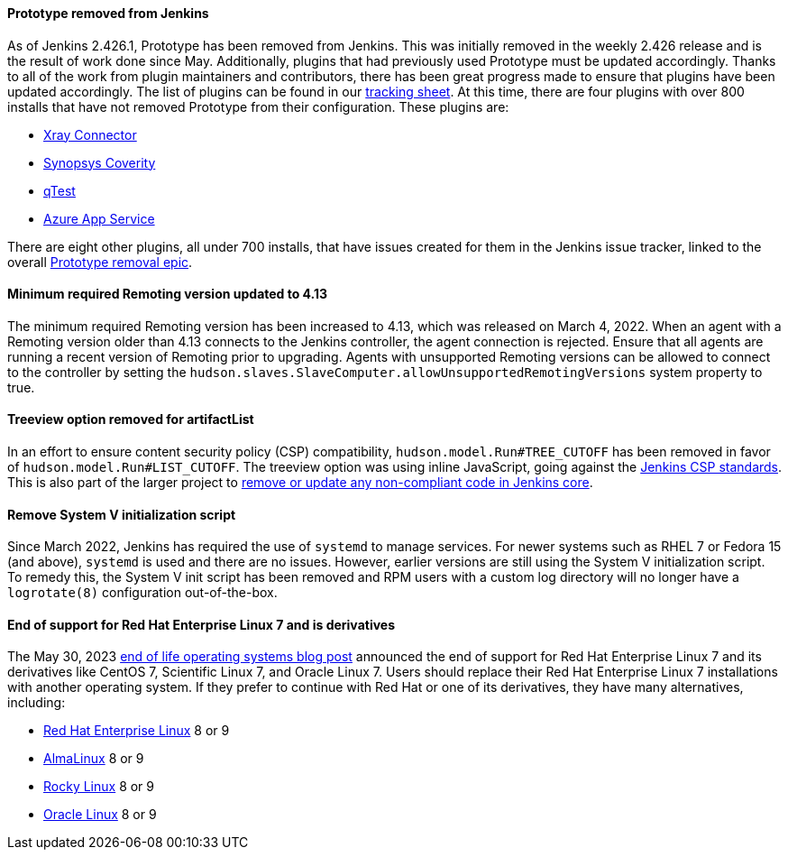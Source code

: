 ==== Prototype removed from Jenkins

As of Jenkins 2.426.1, Prototype has been removed from Jenkins.
This was initially removed in the weekly 2.426 release and is the result of work done since May.
Additionally, plugins that had previously used Prototype must be updated accordingly.
Thanks to all of the work from plugin maintainers and contributors, there has been great progress made to ensure that plugins have been updated accordingly.
The list of plugins can be found in our link:https://docs.google.com/spreadsheets/d/1dpaKALZaK0_HIGy6ony3wnegr1frTg3u1lngG4KdoC8/edit#gid=0[tracking sheet].
At this time, there are four plugins with over 800 installs that have not removed Prototype from their configuration.
These plugins are:

* link:https://github.com/jenkinsci/xray-connector-plugin/issues/75[Xray Connector]
* link:https://issues.jenkins.io/browse/JENKINS-71308[Synopsys Coverity]
* link:https://issues.jenkins.io/browse/JENKINS-71309[qTest]
* link:https://issues.jenkins.io/browse/JENKINS-71311[Azure App Service]

There are eight other plugins, all under 700 installs, that have issues created for them in the Jenkins issue tracker, linked to the overall link:https://issues.jenkins.io/browse/JENKINS-71309?jql=project%20%3D%20JENKINS%20AND%20resolution%20%3D%20Unresolved%20AND%20%22Epic%20Link%22%20%3D%20JENKINS-70906%20ORDER%20BY%20priority%20DESC%2C%20updated%20DESC[Prototype removal epic].

==== Minimum required Remoting version updated to 4.13

The minimum required Remoting version has been increased to 4.13, which was released on March 4, 2022.
When an agent with a Remoting version older than 4.13 connects to the Jenkins controller, the agent connection is rejected.
Ensure that all agents are running a recent version of Remoting prior to upgrading.
Agents with unsupported Remoting versions can be allowed to connect to the controller by setting the `hudson.slaves.SlaveComputer.allowUnsupportedRemotingVersions` system property to true.

==== Treeview option removed for artifactList

In an effort to ensure content security policy (CSP) compatibility, `hudson.model.Run#TREE_CUTOFF` has been removed in favor of `hudson.model.Run#LIST_CUTOFF`.
The treeview option was using inline JavaScript, going against the link:https://www.jenkins.io/doc/developer/security/csp/#inline-javascript-blocks[Jenkins CSP standards].
This is also part of the larger project to link:https://issues.jenkins.io/browse/JENKINS-71014[remove or update any non-compliant code in Jenkins core].

==== Remove System V initialization script

Since March 2022, Jenkins has required the use of `systemd` to manage services.
For newer systems such as RHEL 7 or Fedora 15 (and above), `systemd` is used and there are no issues.
However, earlier versions are still using the System V initialization script.
To remedy this, the System V init script has been removed and RPM users with a custom log directory will no longer have a `logrotate(8)` configuration out-of-the-box.

==== End of support for Red Hat Enterprise Linux 7 and is derivatives

The May 30, 2023 link:/blog/2023/05/30/operating-system-end-of-life/[end of life operating systems blog post] announced the end of support for Red Hat Enterprise Linux 7 and its derivatives like CentOS 7, Scientific Linux 7, and Oracle Linux 7.
Users should replace their Red Hat Enterprise Linux 7 installations with another operating system.
If they prefer to continue with Red Hat or one of its derivatives, they have many alternatives, including:

* link:https://access.redhat.com/products/discover-red-hat-enterprise-linux/[Red Hat Enterprise Linux] 8 or 9
* link:https://almalinux.org/[AlmaLinux] 8 or 9
* link:https://rockylinux.org/[Rocky Linux] 8 or 9
* link:https://www.oracle.com/linux/[Oracle Linux] 8 or 9
